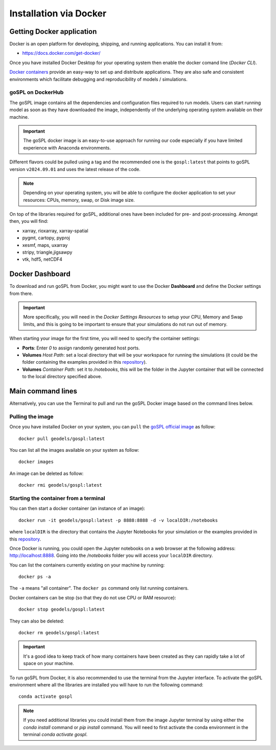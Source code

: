 .. _installDocker:


=========================
Installation via Docker
=========================


Getting Docker application
--------------------------

Docker is an open platform for developing, shipping, and running applications. You can install it from:

+  `https://docs.docker.com/get-docker/ <https://docs.docker.com/get-docker/>`_

Once you have installed Docker Desktop for your operating system then enable the docker comand line (`Docker CLI`).


`Docker containers <https://hub.docker.com/r/geodels/gospl>`_ provide an easy-way to set up and distribute applications. They are also safe and consistent environments which
facilitate debugging and reproducibility of models / simulations.

goSPL on DockerHub
^^^^^^^^^^^^^^^^^^

The goSPL image contains all the dependencies and configuration files required to run models. Users can start running model as soon as they have downloaded the image, independently of the underlying operating system available on their machine.

.. important::
  
  The goSPL docker image is an easy-to-use approach for running our code especially if you have limited experience with Anaconda environments. 

Different flavors could be pulled using a tag and the recommended one is the ``gospl:latest`` that points to goSPL version ``v2024.09.01`` and uses the latest release of the code.

.. note::
  
  Depending on your operating system, you will be able to configure the docker application to set your resources: CPUs, memory, swap, or Disk image size.

On top of the libraries required for goSPL, additional ones have been included for pre- and post-processing.
Amongst then, you will find:

- xarray, rioxarray, xarray-spatial
- pygmt, cartopy, pyproj
- xesmf, maps, uxarray
- stripy, triangle,jigsawpy
- vtk, hdf5, netCDF4


Docker Dashboard
-------------------

To download and run goSPL from Docker, you might want to use the Docker **Dashboard** and define the Docker settings from there.

.. important::
  
  More specifically, you will need in the *Docker Settings Resources* to setup your CPU, Memory and Swap limits, and this is going to be important to ensure that your simulations do not run out of memory.

When starting your image for the first time, you will need to specify the container settings:

- **Ports**: Enter `0` to assign randomly generated host ports.
- **Volumes** *Host Path*: set a local directory that will be your workspace for running the simulations (it could be the folder containing the examples provided in this `repository <https://github.com/Geodels/goSPL-examples>`_). 
- **Volumes** *Container Path*: set it to `/notebooks`, this will be the folder in the Jupyter container that will be connected to the local directory specified above. 


Main command lines
-------------------

Alternatively, you can use the Terminal to pull and run the goSPL Docker image based on the command lines below.

Pulling the image
^^^^^^^^^^^^^^^^^

Once you have installed Docker on your system, you can ``pull`` the
`goSPL official image <https://hub.docker.com/u/geodels>`_ as follow::

  docker pull geodels/gospl:latest


You can list all the images available on your system as follow::

  docker images


An image can be deleted as follow::

  docker rmi geodels/gospl:latest


Starting the container from a terminal
^^^^^^^^^^^^^^^^^^^^^^^^^^^^^^^^^^^^^^^

You can then start a docker container (an instance of an image)::

  docker run -it geodels/gospl:latest -p 8888:8888 -d -v localDIR:/notebooks

where ``localDIR`` is the directory that contains the Jupyter Notebooks for your simulation or the examples provided in this `repository <https://github.com/Geodels/goSPL-examples>`_.

Once Docker is running, you could open the Jupyter notebooks on a web browser at the following address: `http://localhost:8888 <http://localhost:8888>`_. Going into the `/notebooks` folder you will access your ``localDIR`` directory.

You can list the containers currently existing on your machine by running::

  docker ps -a


The ``-a`` means "all container". The ``docker ps`` command only list
running containers.


Docker containers can be stop (so that they do not use CPU or RAM resource)::

  docker stop geodels/gospl:latest


They can also be deleted::

  docker rm geodels/gospl:latest


.. important::

  It's a good idea to keep track of how many containers have been created as
  they can rapidly take a lot of space on your machine.


To run goSPL from Docker, it is also recommended to use the terminal from the Jupyter interface. To activate the goSPL environment where all the libraries are installed you will have to run the following command::

  conda activate gospl


.. note::

  If you need additional libraries you could install them from the image Jupyter terminal by using either the `conda install` command or `pip install` command. You will need to first activate the conda environment in the terminal `conda activate gospl`.